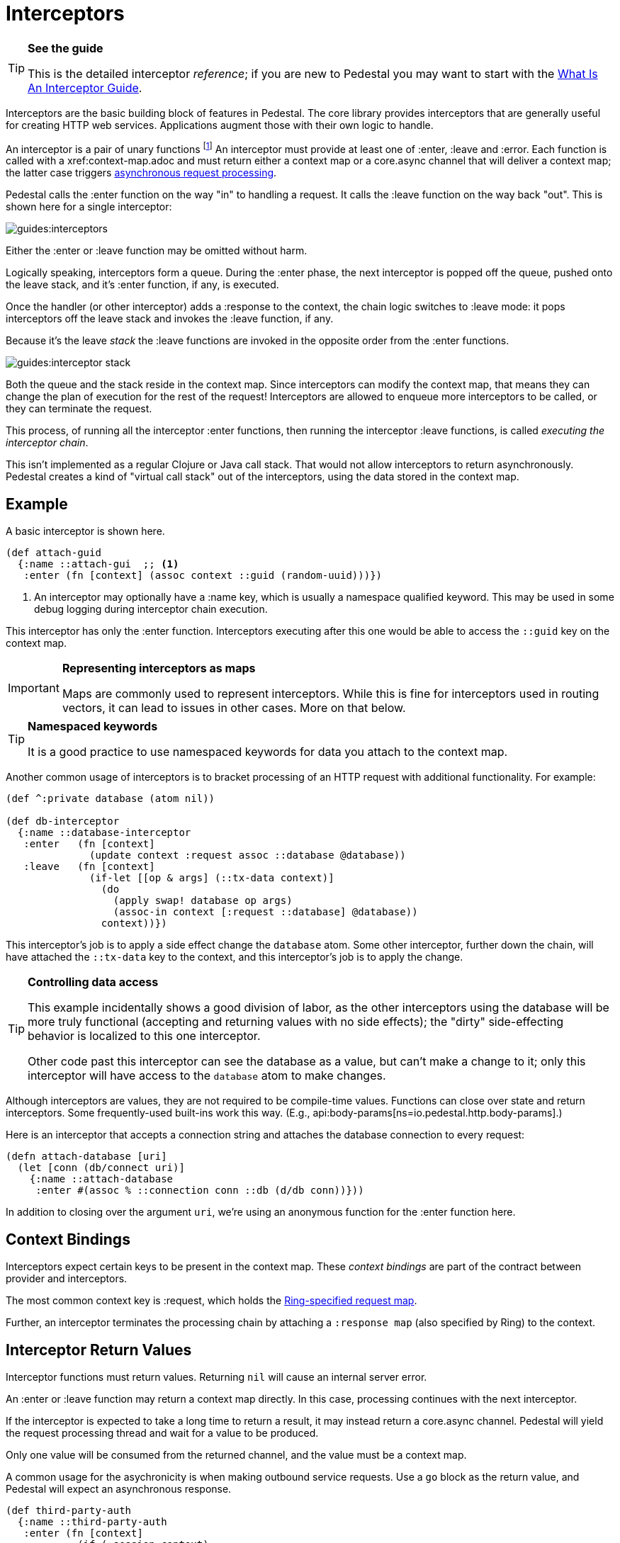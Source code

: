 = Interceptors

[TIP]
.*See the guide*
--
This is the detailed interceptor _reference_; if you are new to Pedestal
you may want to start with the link:../guides/what-is-an-interceptor[What Is An Interceptor Guide].
--

Interceptors are the basic building block of features in Pedestal. The
core library provides interceptors that are generally useful for
creating HTTP web services. Applications augment those with their own
logic to handle.

An interceptor is a pair of unary functions footnote:[An optional third function is used for error handling.]
An interceptor must provide at least one of :enter, :leave and :error.
Each function is called with a xref:context-map.adoc and must return either a context
map or a core.async channel that will deliver a context map; the latter case triggers
link:../guides/async[asynchronous request processing].

Pedestal calls the :enter function on the way "in" to handling a
request. It calls the :leave function on the way back "out". This is
shown here for a single interceptor:

image::guides:interceptors.png[]

Either the :enter or :leave function may be omitted without harm.

Logically speaking, interceptors form a queue.
During the :enter phase, the next interceptor is popped off the queue,
pushed onto the leave stack, and it's :enter function, if any, is executed.

Once the handler (or other interceptor) adds a :response to the context,
the chain logic switches to :leave mode: it pops interceptors off
the leave stack and invokes the :leave function, if any.

Because it's the leave _stack_ the :leave functions are invoked
in the opposite order from the :enter functions.

image::guides:interceptor-stack.png[]

Both the queue and the stack reside in the context map. Since
interceptors can modify the context map, that means they can change
the plan of execution for the rest of the request! Interceptors are
allowed to enqueue more interceptors to be called, or they can
terminate the request.

This process, of running all the interceptor :enter functions, then running
the interceptor :leave functions, is called _executing the interceptor chain_.

This isn't implemented as a regular Clojure or Java call stack. That
would not allow interceptors to return asynchronously. Pedestal
creates a kind of "virtual call stack" out of the interceptors, using
the data stored in the context map.

== Example

A basic interceptor is shown here.

[source,clojure]
----
(def attach-guid
  {:name ::attach-gui  ;; <1>
   :enter (fn [context] (assoc context ::guid (random-uuid)))})
----
<1> An interceptor may optionally have a :name key, which is usually a namespace qualified keyword. This
may be used in some debug logging during interceptor chain execution.

This interceptor has only the :enter function. Interceptors
executing after this one would be able to access the `::guid` key on the
context map.

[IMPORTANT]
.*Representing interceptors as maps*

--
Maps are commonly used to represent interceptors. While this is fine
for interceptors used in routing vectors, it can lead to issues in
other cases. More on that below.
--

[TIP]
.*Namespaced keywords*

--
It is a good practice to use namespaced keywords for data you attach
to the context map.
--

Another common usage of interceptors is to bracket processing of an
HTTP request with additional functionality. For example:

[source,clojure]
----
(def ^:private database (atom nil))

(def db-interceptor
  {:name ::database-interceptor
   :enter   (fn [context]
              (update context :request assoc ::database @database))
   :leave   (fn [context]
              (if-let [[op & args] (::tx-data context)]
                (do
                  (apply swap! database op args)
                  (assoc-in context [:request ::database] @database))
                context))})
----

This interceptor's job is to apply a side effect change the `database` atom.
Some other interceptor, further down the chain, will have attached the `::tx-data` key
to the context, and this interceptor's job is to apply the change.

[TIP]
.*Controlling data access*
--
This example incidentally shows a good division of labor, as the other interceptors using the database
will be more truly functional (accepting and returning values with no side effects);
the "dirty" side-effecting behavior is localized to this one interceptor.

Other code past this interceptor can see the database as a value, but can't make a change to it;
only this interceptor will have access to the `database` atom to make changes.
--

Although interceptors are values, they are not required to be compile-time
values. Functions can close over state and return interceptors. Some
frequently-used built-ins work this way. (E.g.,
api:body-params[ns=io.pedestal.http.body-params].)

Here is an interceptor that accepts a connection string and attaches
the database connection to every request:

[source,clojure]
----
(defn attach-database [uri]
  (let [conn (db/connect uri)]
    {:name ::attach-database
     :enter #(assoc % ::connection conn ::db (d/db conn))}))
----

In addition to closing over the argument `uri`, we're using an
anonymous function for the :enter function here.

== Context Bindings

Interceptors expect certain keys to be present in the context
map. These _context bindings_ are part of the contract between
provider and interceptors.

The most common context key is :request, which holds the
https://github.com/ring-clojure/ring/blob/master/SPEC[Ring-specified request map].

Further, an interceptor terminates the processing chain by attaching
a `:response map` (also specified by Ring) to the context.

== Interceptor Return Values

Interceptor functions must return values. Returning `nil` will cause
an internal server error.

An :enter or :leave function may return a context map directly. In
this case, processing continues with the next interceptor.

If the interceptor is expected to take a long time to return a result, it may
instead return a core.async channel. Pedestal will yield the request processing thread and
wait for a value to be produced.

Only one value will be consumed from the returned channel, and the value must be a context map.

A common usage for the asychronicity is when making outbound service
requests. Use a `go` block as the return value, and Pedestal will
expect an asynchronous response.

[source,clojure]
----
(def third-party-auth
  {:name ::third-party-auth
   :enter (fn [context]
            (if (:session context)
              context
              (go
                (assoc context :auth-response (call-auth-system context))))})
----

[IMPORTANT]
.*Chaining With Async Interceptors*
--
Any interceptor downstream of an asynchronous interceptor will be executed in the `core.async` thread pool.
This can be problematic if any later interceptor or handler performs any blocking I/O, as the thread pool is a fixed
size. Generally speaking, if any interceptor is asynchronous, all following non-trivial interceptors should also be asynchronous.

Trivial interceptors do short computations or make changes to the context map; they do not perform any I/O or other
operations that could block the thread they execute on, such as any file or socket I/O.

When an interceptor returns a channel, the request processing thread can be returned to the servlet container.
This may allow another pending request to be processed while the initial request is parked, waiting for
(in the above example) a response from the authentication system.
--

== IntoInterceptor

The protocol
api:IntoInterceptor[ns=io.pedestal.interceptor]
represents anything that can be used as an interceptor. Pedestal extends that protocol to the following:

[cols="1,3"]
|===
| Type | Interpretation

| Map
| The :enter, :leave, and :name keys are used directly.

| Function
| The function is interpreted as a "handler". See below.

| List
| The list is evaluated and its result is used as an interceptor.

| Cons
| Same as List

| Symbol
| The symbol is resolved and its target is used as an interceptor.

| Var
| The var is de-referenced and its value is used as an interceptor.

|===

Most of these cases are provided to make routing syntax
easier.

Applications should mainly use the map form as shown in the
earlier examples when defining interceptors for routing
purposes.

== Manipulating the interceptor queue

The queue of interceptors remaining to execute is held in the
xref:context-map.adoc[]. This means that an interceptor can
enqueue other interceptors to be executed. In fact, this is exactly how
xref:defining-routes.adoc[routing] works, the router is an interceptor that matches requests and
enqueues the desired interceptors when a route matches.

Use
api:enqueue[ns=io.pedestal.interceptor.chain]
to push more interceptors onto the queue.

Use
api:terminate[ns=io.pedestal.interceptor.chain]
if processing should not continue - though normally, this is accomplished
by attaching a :response map to the xref:context-map.adoc[].

[IMPORTANT]
.*Interceptor Records*

--
Interceptors that are explicitly enqueued by the application must
be defined using the `io.pedestal.interceptor/interceptor`
function. This function takes a value which extends `IntoInterceptor`
and returns an `Interceptor` record.

This is not necessary when constructing interceptors used in routing
because interceptor representations are transformed to `Interceptor`
records during route expansion.
--

It's worth noting that when an interceptor queues additional interceptors for execution,
they execute after all interceptors already in the queue (not immediately after the interceptor that
modified the queue).  This means you could, for example, put a routing interceptor first
in the queue, then a few interceptors that provide behavior common to all routes, and those
common interceptors will run before any route-specific interceptors.


== Handlers

A handler function is a special case of an interceptor.
Pedestal treats the handler as a function that takes a xref:request-map.adoc[]
and returns a xref:response-map.adoc[].

A handler does _not_ have access to the full xref:context-map.adoc[execution context],
therefore, it cannot manipulate the interceptor queue.

Because a handler takes one kind of thing (request) and returns a
different kind of thing (response), it can only be used in the last
position of a stack.

Handlers are always synchronous; they must return a response map, not a channel that delivers
a response map.

== Error Handling

Pedestal supports defining interceptor-specific error handlers via the
:error key. Refer to the xref:error-handling.adoc[] reference for more details.

== Pedestal Interceptors

The api:pedestal-service[ns=pedestal.service/index] library includes a large set of interceptors
that are specialized for HTTP request handling.

See the following namespaces for stock interceptors:

- api:io.pedestal.http.body-params[ns=pedestal.service/io.pedestal.http.body-params]
- api:io.pedestal.http.content-negotiation[ns=pedestal.service/io.pedestal.http.content-negotiation]
- api:io.pedestal.http.cors[ns=pedestal.service/io.pedestal.http.cors]
- api:io.pedestal.http.csrf[ns=pedestal.service/io.pedestal.http.csrf]
- api:io.pedestal.http.ring-middlewares[ns=pedestal.service/io.pedestal.http.ring-middlewares]

See the following namespaces for routing interceptors:

- api:io.pedestal.http.route[ns=pedestal.route/io.pedestal.http.route]
- api:io.pedestal.http.route.router[ns=pedestal.route/io.pedestal.http.route.router]
